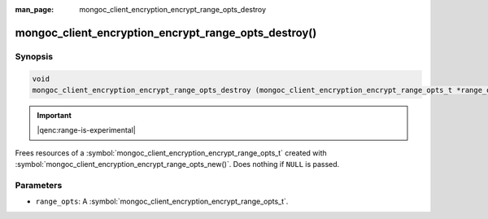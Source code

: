 :man_page: mongoc_client_encryption_encrypt_range_opts_destroy

mongoc_client_encryption_encrypt_range_opts_destroy()
=====================================================

Synopsis
--------

.. code-block:: c

  void
  mongoc_client_encryption_encrypt_range_opts_destroy (mongoc_client_encryption_encrypt_range_opts_t *range_opts);

.. important:: |qenc:range-is-experimental|
.. versionadded:: 1.24.0
    
Frees resources of a :symbol:`mongoc_client_encryption_encrypt_range_opts_t` created with :symbol:`mongoc_client_encryption_encrypt_range_opts_new()`. Does nothing if ``NULL`` is passed.

Parameters
----------

* ``range_opts``: A :symbol:`mongoc_client_encryption_encrypt_range_opts_t`.

.. seealso::
    | :symbol:`mongoc_client_encryption_encrypt_range_opts_t`